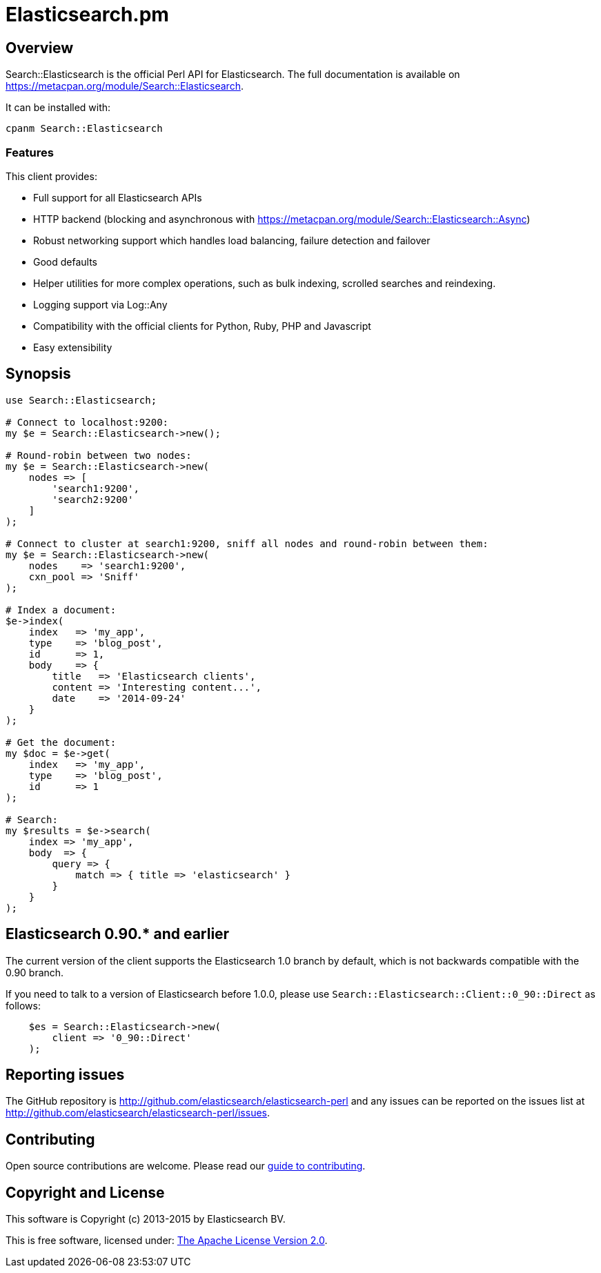 = Elasticsearch.pm

== Overview

Search::Elasticsearch is the official Perl API for Elasticsearch. The full
documentation is available on https://metacpan.org/module/Search::Elasticsearch.

It can be installed with:

[source,sh]
------------------------------------
cpanm Search::Elasticsearch
------------------------------------

=== Features

This client provides:

* Full support for all Elasticsearch APIs

* HTTP backend (blocking and asynchronous with https://metacpan.org/module/Search::Elasticsearch::Async)

* Robust networking support which handles load balancing, failure detection and failover

* Good defaults

* Helper utilities for more complex operations, such as bulk indexing, scrolled searches and reindexing.

* Logging support via Log::Any

* Compatibility with the official clients for Python, Ruby, PHP and Javascript

* Easy extensibility

== Synopsis

[source,perl]
------------------------------------
use Search::Elasticsearch;

# Connect to localhost:9200:
my $e = Search::Elasticsearch->new();

# Round-robin between two nodes:
my $e = Search::Elasticsearch->new(
    nodes => [
        'search1:9200',
        'search2:9200'
    ]
);

# Connect to cluster at search1:9200, sniff all nodes and round-robin between them:
my $e = Search::Elasticsearch->new(
    nodes    => 'search1:9200',
    cxn_pool => 'Sniff'
);

# Index a document:
$e->index(
    index   => 'my_app',
    type    => 'blog_post',
    id      => 1,
    body    => {
        title   => 'Elasticsearch clients',
        content => 'Interesting content...',
        date    => '2014-09-24'
    }
);

# Get the document:
my $doc = $e->get(
    index   => 'my_app',
    type    => 'blog_post',
    id      => 1
);

# Search:
my $results = $e->search(
    index => 'my_app',
    body  => {
        query => {
            match => { title => 'elasticsearch' }
        }
    }
);
------------------------------------

[[v0_90]]
== Elasticsearch 0.90.* and earlier

The current version of the client supports the Elasticsearch 1.0 branch by
default, which is not backwards compatible with the 0.90 branch.

If you need to talk to a version of Elasticsearch before 1.0.0,
please use `Search::Elasticsearch::Client::0_90::Direct` as follows:

[source,perl]
------------------------------------
    $es = Search::Elasticsearch->new(
        client => '0_90::Direct'
    );
------------------------------------


== Reporting issues

The GitHub repository is http://github.com/elasticsearch/elasticsearch-perl
and any issues can be reported on the issues list at
http://github.com/elasticsearch/elasticsearch-perl/issues.

== Contributing

Open source contributions are welcome. Please read our
https://github.com/elasticsearch/elasticsearch-perl/blob/master/CONTRIBUTING.asciidoc[guide to contributing].

== Copyright and License

This software is Copyright (c) 2013-2015 by Elasticsearch BV.

This is free software, licensed under:
https://github.com/elasticsearch/elasticsearch-perl/blob/master/LICENSE.txt[The Apache License Version 2.0].



